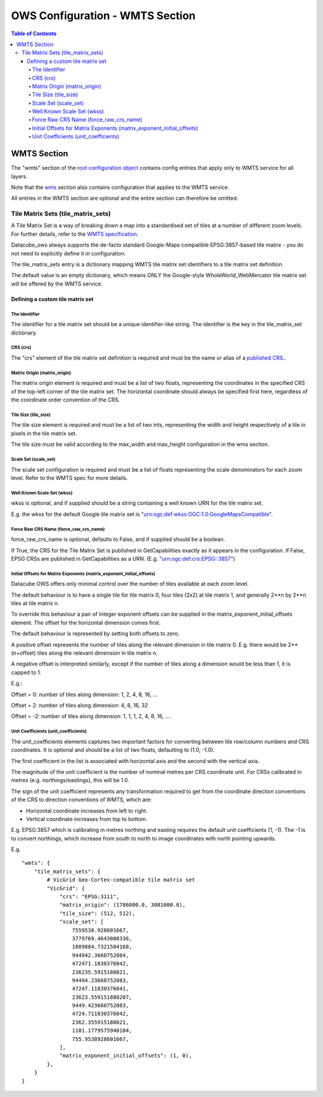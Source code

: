 ================================
OWS Configuration - WMTS Section
================================

.. contents:: Table of Contents

WMTS Section
------------

The "wmts" section of the `root configuration object
<https://datacube-ows.readthedocs.io/en/latest/configuration.html>`_
contains config entries that apply only to WMTS service for all layers.

Note that the `wms <https://datacube-ows.readthedocs.io/en/latest/cfg_wms.html>`_ section
also contains configuration that applies to the WMTS service.

All entries in the WMTS section are optional and the entire section can therefore be omitted.

Tile Matrix Sets (tile_matrix_sets)
===================================

A Tile Matrix Set is a way of breaking down a map into a standardised set
of tiles at a number of different zoom levels.  For further details, refer
to the `WMTS specification <http://portal.opengeospatial.org/files/?artifact_id=35326>`_.

Datacube_ows always supports the de-facto standard Google-Maps compatible
EPSG:3857-based tile matrix - you do not need to explicitly define it
in configuration.

The tile_matrix_sets entry is a dictionary mapping WMTS tile matrix set
identifiers to a tile matrix set definition.

The default value is an empty dictionary, which means ONLY the Google-style
WholeWorld_WebMercator tile matrix set will be offered by the WMTS service.

---------------------------------
Defining a custom tile matrix set
---------------------------------

The Identifier
++++++++++++++

The identifier for a tile matrix set should be a unique identifier-like string. The
identifier is the key in the tile_matrix_set dictionary.

CRS (crs)
+++++++++

The "crs" element of the tile matrix set definition is required and must
be the name or alias of a `published CRS.
<https://datacube-ows.readthedocs.io/en/latest/cfg_global.html#co-ordinate-reference-systems-published-crss>`_.

Matrix Origin (matrix_origin)
+++++++++++++++++++++++++++++

The matrix origin element is required and must be a list of two floats,
representing the coordinates in the specified CRS of the top-left corner
of the tile matrix set. The horizontal coordinate should always be specified
first here, regardless of the coordinate order convention of the CRS.

Tile Size (tile_size)
+++++++++++++++++++++

The tile size element is required and must be a list of two ints,
representing the width and height respectively of a tile in pixels
in the tile matrix set.

The tile size must be valid according to the max_width and max_height
configuration in the wms section.

Scale Set (scale_set)
+++++++++++++++++++++

The scale set configuration is required and must be a list of floats
representing the scale denominators for each zoom level.  Refer to the
WMTS spec for more details.

Well Known Scale Set (wkss)
+++++++++++++++++++++++++++

wkss is optional, and if supplied should be a string containing
a well known URN for the tile matrix set.

E.g. the wkss for the default Google tile matrix set is
"urn:ogc:def:wkss:OGC:1.0:GoogleMapsCompatible".

Force Raw CRS Name (force_raw_crs_name)
+++++++++++++++++++++++++++++++++++++++

force_raw_crs_name is optional, defaults to False, and if supplied should be a
boolean.

If True, the CRS for the Tile Matrix Set is published in GetCapabilities
exactly as it appears in the configuration.  If False, EPSG CRSs are published
in GetCapabilities as a URN.  (E.g. "urn:ogc:def:crs:EPSG::3857")

Initial Offsets for Matrix Exponents (matrix_exponent_initial_offsets)
++++++++++++++++++++++++++++++++++++++++++++++++++++++++++++++++++++++

Datacube OWS offers only minimal control over the number of tiles available
at each zoom level.

The default behaviour is to have a single tile for tile matrix 0,
four tiles (2x2) at tile matrix 1, and generally 2**n by 2**n tiles at
tile matrix n.

To override this behaviour a pair of integer exponent offsets can be
supplied in the matrix_exponent_initial_offsets element. The offset
for the horizontal dimension comes first.

The default behaviour is represented by setting both offsets to zero.

A positive offset represents the number of tiles along the relevant dimension
in tile matrix 0.  E.g. there would be 2**(n+offset) tiles along the relevant
dimension in tile matrix n.

A negative offset is interpreted similarly, except if the number of tiles along
a dimension would be less than 1, it is capped to 1.

E.g.:

Offset = 0:
number of tiles along dimension: 1, 2, 4, 8, 16, ...

Offset = 2:
number of tiles along dimension: 4, 8, 16, 32

Offset = -2:
number of tiles along dimension: 1, 1, 1, 2, 4, 8, 16, ....

Unit Coefficients (unit_coefficients)
+++++++++++++++++++++++++++++++++++++

The unit_coefficients elements captures two important factors for converting between tile
row/column numbers and CRS coordinates.  It is optional and should be a list of
two floats, defaulting to (1.0, -1.0).

The first coefficient in the list is associated with horizontal axis and the second with
the vertical axis.

The magnitude of the unit coefficient is the number of nominal metres per CRS coordinate
unit.  For CRSs calibrated in metres (e.g. northings/eastings), this will be 1.0.

The sign of the unit coefficient represents any transformation required to get from
the coordinate direction conventions of the CRS to direction conventions of WMTS, which
are:

* Horizontal coordinate increases from left to right.
* Vertical coordinate increases from top to bottom.

E.g. EPSG:3857 which is calibrating in metres northing and easting requires
the default unit coefficients (1, -1).  The -1 is to convert northings, which
increase from south to north to image coordinates with north pointing upwards.


E.g.

::

    "wmts": {
        "tile_matrix_sets": {
            # VicGrid Geo-Cortex-compatible tile matrix set
            "VicGrid": {
                "crs": "EPSG:3111",
                "matrix_origin": (1786000.0, 3081000.0),
                "tile_size": (512, 512),
                "scale_set": [
                    7559538.928601667,
                    3779769.4643008336,
                    1889884.7321504168,
                    944942.3660752084,
                    472471.1830376042,
                    236235.5915188021,
                    94494.23660752083,
                    47247.11830376041,
                    23623.559151880207,
                    9449.423660752083,
                    4724.711830376042,
                    2362.355915188021,
                    1181.1779575940104,
                    755.9538928601667,
                ],
                "matrix_exponent_initial_offsets": (1, 0),
            },
        }
    }
